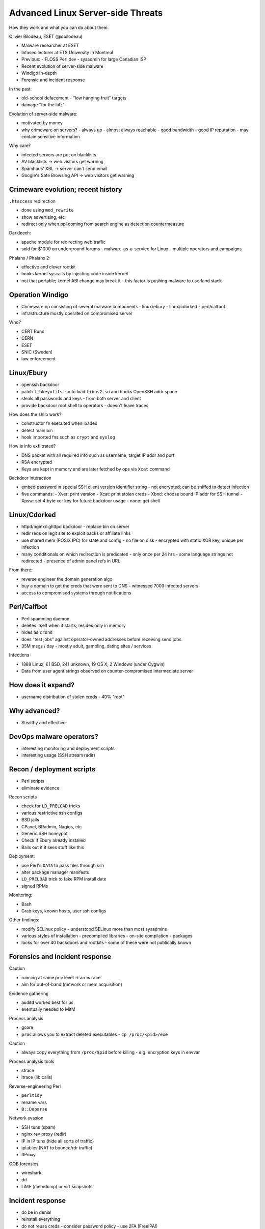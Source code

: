 Advanced Linux Server-side Threats
==================================

How they work and what you can do about them.

Olivier Bilodeau, ESET (@obilodeau)

- Malware researcher at ESET
- Infosec lecturer at ETS University in Montreal
- Previous:
  - FLOSS Perl dev
  - sysadmin for large Canadian ISP

- Recent evolution of server-side malware
- Windigo in-depth
- Forensic and incident response

In the past:

- old-school defacement
  - "low hanging fruit" targets
- damage "for the lulz"

Evolution of server-side malware:

- motivated by money
- why crimeware on servers?
  - always up
  - almost always reachable
  - good bandwidth
  - good IP reputation
  - may contain sensitive information

Why care?

- infected servers are put on blacklists
- AV blacklists -> web visitors get warning
- Spamhaus' XBL -> server can't send email
- Google's Safe Browsing API -> web visitors get warning

Crimeware evolution; recent history
-----------------------------------

``.htaccess`` redirection

- done using ``mod_rewrite``
- show advertising, etc
- redirect only when ppl coming from search engine as detection
  countermeasure

Darkleech:

- apache module for redirecting web traffic
- sold for $1000 on underground forums
  - malware-as-a-service for Linux
  - multiple operators and campaigns

Phalanx / Phalanx 2:

- effective and clever rootkit
- hooks kernel syscalls by injecting code inside kernel
- not that portable; kernel ABI change may break it
  - this factor is pushing malware to userland stack


Operation Windigo
-----------------

- Crimeware op consisting of several malware components
  - linux/ebury
  - linux/cdorked
  - perl/calfbot
- infrastructure mostly operated on compromised server

Who?

- CERT Bund
- CERN
- ESET
- SNIC (Sweden)
- law enforcement

Linux/Ebury
-----------

- openssh backdoor
- patch ``libkeyutils.so`` to load ``libns2.so`` and hooks OpenSSH
  addr space
- steals all passwords and keys
  - from both server and client
- provide backdoor root shell to operators
  - doesn't leave traces

How does the shlib work?

- constructor fn executed when loaded
- detect main bin
- hook imported fns such as ``crypt`` and ``syslog``

How is info exfiltrated?

- DNS packet with all required info such as username, target IP addr
  and port
- RSA encrypted
- Keys are kept in memory and are later fetched by ops via ``Xcat``
  command

Backdoor interaction

- embed password in special SSH client version identifier string
  - not encrypted; can be sniffed to detect infection
- five commands:
  - Xver: print version
  - Xcat: print stolen creds
  - Xbnd: choose bound IP addr for SSH tunnel
  - Xpsw: set 4 byte xor key for future backdoor usage
  - none: get shell

Linux/Cdorked
-------------

- httpd/nginx/lighttpd backdoor
  - replace bin on server
- redir reqs on legit site to exploit packs or affiliate links
- use shared mem (POSIX IPC) for state and config
  - no file on disk
  - encrypted with static XOR key, unique per infection

- many conditionals on which redirection is predicated
  - only once per 24 hrs
  - some language strings not redirected
  - presence of admin panel refs in URL

From there:

- reverse engineer the domain generation algo
- buy a domain to get the creds that were sent to DNS
  - witnessed 7000 infected servers
- access to compromised systems through notifications

Perl/Calfbot
------------

- Perl spamming daemon
- deletes itself when it starts; resides only in memory
- hides as ``crond``
- does "test jobs" against operator-owned addresses before receiving
  send jobs.
- 35M msgs / day
  - mostly adult, gambling, dating sites / services

Infections

- 1888 Linux, 61 BSD, 241 unknown, 19 OS X, 2 Windows (under Cygwin)
- Data from user agent strings observed on counter-compromised
  intermediate server

How does it expand?
-------------------

- username distribution of stolen creds
  - 40% "root"


Why advanced?
-------------

- Stealthy and effective


DevOps malware operators?
-------------------------

- interesting monitoring and deployment scripts
- interesting usage (SSH stream redir)


Recon / deployment scripts
--------------------------

- Perl scripts
- eliminate evidence

Recon scripts

- check for ``LD_PRELOAD`` tricks
- various restrictive ssh configs
- BSD jails
- CPanel, BRadmin, Nagios, etc
- Generic SSH honeypot
- Check if Ebury already installed
- Bails out if it sees stuff like this

Deployment:

- use Perl's ``DATA`` to pass files through ssh
- alter package manager manifests
- ``LD_PRELOAD`` trick to fake RPM install date
- signed RPMs

Monitoring:

- Bash
- Grab keys, known hosts, user ssh configs

Other findings:

- modify SELinux policy
  - understood SELinux more than most sysadmins

- various styles of installation
  - precompiled libraries
  - on-site compilation
  - packages

- looks for over 40 backdoors and rootkits
  - some of these were not publically known

Forensics and incident response
-------------------------------

Caution

- running at same priv level -> arms race
- aim for out-of-band (network or mem acquisition)

Evidence gathering

- auditd worked best for us
- eventually needed to MitM

Process analysis

- gcore
- ``proc`` allows you to extract deleted executables
  - ``cp /proc/<pid>/exe``

Caution

- always copy everything from ``/proc/$pid`` before killing
  - e.g. encryption keys in envvar

Process analysis tools

- strace
- ltrace (lib calls)

Reverse-engineering Perl

- ``perltidy``
- rename vars
- ``B::Deparse``


Network evasion

- SSH tuns (spam)
- nginx rev proxy (redir)
- IP in IP tuns (hide all sorts of traffic)
- iptables (NAT to bounce/rdr traffic)
- 3Proxy


OOB forensics

- wireshark
- dd
- LiME (memdump) or virt snapshots


Incident response
-----------------

- do be in denial
- reinstall everything
- do not reuse creds
  - consider password policy
  - use 2FA (FreeIPA!)

Please to system devs

- logs should be harder to tamper with
- same for package manifests
- verify package integ from live CD
- yum: list gpg signer would be good

Closing words
-------------

- spread word on detection and prevention techniques
- help cleaning infected systems
- work on making ecosystem more resistant
- send us anything suspect that you find
  - windigo@eset.sk
